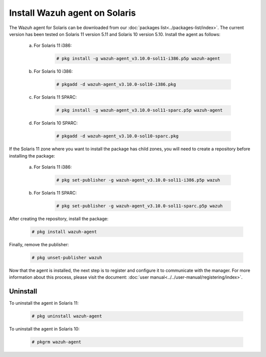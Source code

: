 .. Copyright (C) 2019 Wazuh, Inc.

.. _wazuh_agent_solaris:

Install Wazuh agent on Solaris
===============================

The Wazuh agent for Solaris can be downloaded from our :doc:`packages list<../packages-list/index>`. The current version has been tested on Solaris 11 version 5.11 and Solaris 10 version 5.10. Install the agent as follows:

    a) For Solaris 11 i386:

        .. code-block:: console

            # pkg install -g wazuh-agent_v3.10.0-sol11-i386.p5p wazuh-agent

    b) For Solaris 10 i386:

        .. code-block:: console

            # pkgadd -d wazuh-agent_v3.10.0-sol10-i386.pkg

    c) For Solaris 11 SPARC:

        .. code-block:: console

            # pkg install -g wazuh-agent_v3.10.0-sol11-sparc.p5p wazuh-agent

    d) For Solaris 10 SPARC:

        .. code-block:: console

            # pkgadd -d wazuh-agent_v3.10.0-sol10-sparc.pkg

If the Solaris 11 zone where you want to install the package has child zones, you will need to create a repository before installing the package:

    a) For Solaris 11 i386:

        .. code-block:: console

            # pkg set-publisher -g wazuh-agent_v3.10.0-sol11-i386.p5p wazuh

    b) For Solaris 11 SPARC:

        .. code-block:: console

            # pkg set-publisher -g wazuh-agent_v3.10.0-sol11-sparc.p5p wazuh

After creating the repository, install the package:

    .. code-block:: console

        # pkg install wazuh-agent

Finally, remove the publisher:

    .. code-block:: console

        # pkg unset-publisher wazuh

Now that the agent is installed, the next step is to register and configure it to communicate with the manager. For more information about this process, please visit the document: :doc:`user manual<../../user-manual/registering/index>`.

Uninstall
---------

To uninstall the agent in Solaris 11:

    .. code-block:: console

        # pkg uninstall wazuh-agent

To uninstall the agent in Solaris 10:

    .. code-block:: console

        # pkgrm wazuh-agent